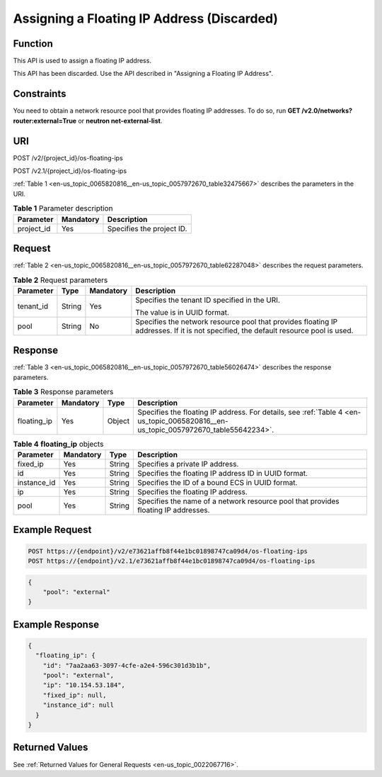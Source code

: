 .. _en-us_topic_0065820816:

Assigning a Floating IP Address (Discarded)
===========================================

Function
--------

This API is used to assign a floating IP address.

This API has been discarded. Use the API described in "Assigning a Floating IP Address".

Constraints
-----------

You need to obtain a network resource pool that provides floating IP addresses. To do so, run **GET /v2.0/networks?router:external=True** or **neutron net-external-list**.

URI
---

POST /v2/{project_id}/os-floating-ips

POST /v2.1/{project_id}/os-floating-ips

:ref:`Table 1 <en-us_topic_0065820816__en-us_topic_0057972670_table32475667>` describes the parameters in the URI.

.. _en-us_topic_0065820816__en-us_topic_0057972670_table32475667:

.. table:: **Table 1** Parameter description

   ========== ========= =========================
   Parameter  Mandatory Description
   ========== ========= =========================
   project_id Yes       Specifies the project ID.
   ========== ========= =========================

Request
-------

:ref:`Table 2 <en-us_topic_0065820816__en-us_topic_0057972670_table62287048>` describes the request parameters.

.. _en-us_topic_0065820816__en-us_topic_0057972670_table62287048:

.. table:: **Table 2** Request parameters

   +-----------------+-----------------+-----------------+-------------------------------------------------------------------------------------------------------------------------------------+
   | Parameter       | Type            | Mandatory       | Description                                                                                                                         |
   +=================+=================+=================+=====================================================================================================================================+
   | tenant_id       | String          | Yes             | Specifies the tenant ID specified in the URI.                                                                                       |
   |                 |                 |                 |                                                                                                                                     |
   |                 |                 |                 | The value is in UUID format.                                                                                                        |
   +-----------------+-----------------+-----------------+-------------------------------------------------------------------------------------------------------------------------------------+
   | pool            | String          | No              | Specifies the network resource pool that provides floating IP addresses. If it is not specified, the default resource pool is used. |
   +-----------------+-----------------+-----------------+-------------------------------------------------------------------------------------------------------------------------------------+

Response
--------

:ref:`Table 3 <en-us_topic_0065820816__en-us_topic_0057972670_table56026474>` describes the response parameters.

.. _en-us_topic_0065820816__en-us_topic_0057972670_table56026474:

.. table:: **Table 3** Response parameters

   +-------------+-----------+--------+------------------------------------------------------------------------------------------------------------------------------------+
   | Parameter   | Mandatory | Type   | Description                                                                                                                        |
   +=============+===========+========+====================================================================================================================================+
   | floating_ip | Yes       | Object | Specifies the floating IP address. For details, see :ref:`Table 4 <en-us_topic_0065820816__en-us_topic_0057972670_table55642234>`. |
   +-------------+-----------+--------+------------------------------------------------------------------------------------------------------------------------------------+

.. _en-us_topic_0065820816__en-us_topic_0057972670_table55642234:

.. table:: **Table 4** **floating_ip** objects

   +-------------+-----------+--------+------------------------------------------------------------------------------------+
   | Parameter   | Mandatory | Type   | Description                                                                        |
   +=============+===========+========+====================================================================================+
   | fixed_ip    | Yes       | String | Specifies a private IP address.                                                    |
   +-------------+-----------+--------+------------------------------------------------------------------------------------+
   | id          | Yes       | String | Specifies the floating IP address ID in UUID format.                               |
   +-------------+-----------+--------+------------------------------------------------------------------------------------+
   | instance_id | Yes       | String | Specifies the ID of a bound ECS in UUID format.                                    |
   +-------------+-----------+--------+------------------------------------------------------------------------------------+
   | ip          | Yes       | String | Specifies the floating IP address.                                                 |
   +-------------+-----------+--------+------------------------------------------------------------------------------------+
   | pool        | Yes       | String | Specifies the name of a network resource pool that provides floating IP addresses. |
   +-------------+-----------+--------+------------------------------------------------------------------------------------+

Example Request
---------------

.. code-block::

   POST https://{endpoint}/v2/e73621affb8f44e1bc01898747ca09d4/os-floating-ips
   POST https://{endpoint}/v2.1/e73621affb8f44e1bc01898747ca09d4/os-floating-ips

.. code-block::

   {
       "pool": "external"
   }

Example Response
----------------

.. code-block::

   {
     "floating_ip": {
       "id": "7aa2aa63-3097-4cfe-a2e4-596c301d3b1b",
       "pool": "external",
       "ip": "10.154.53.184",
       "fixed_ip": null,
       "instance_id": null
     }
   }

Returned Values
---------------

See :ref:`Returned Values for General Requests <en-us_topic_0022067716>`.
